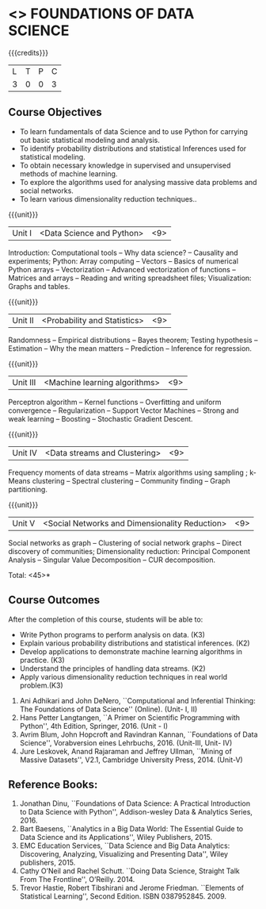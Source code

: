 * <<<PE207>>> FOUNDATIONS OF DATA SCIENCE
:properties:
:author: Ms. S. Rajalakshmi  and Dr. J. Bhuvana
:date: 
:end:

#+startup: showall

{{{credits}}}
| L | T | P | C |
| 3 | 0 | 0 | 3 |

** Course Objectives
- To learn fundamentals of data Science and to use Python for carrying out basic statistical modeling and analysis.
- To identify probability distributions and statistical Inferences used for statistical modeling.
- To obtain necessary knowledge in supervised and unsupervised methods of machine learning.
- To explore the algorithms used for analysing  massive data problems and social networks.
- To learn various dimensionality reduction techniques.. 


{{{unit}}}
|Unit I | <Data Science and Python> | <9> |
Introduction:  Computational tools   --  Why data science?  -- Causality and experiments;
Python: Array computing  --  Vectors  --  Basics of numerical Python arrays  --  Vectorization  --  Advanced vectorization of functions  --  Matrices and arrays  -- Reading and writing spreadsheet files;  Visualization: Graphs and tables.

{{{unit}}}
|Unit II | <Probability and Statistics> | <9> |
Randomness  --   Empirical distributions  --  Bayes theorem;  Testing hypothesis  -- Estimation  --  Why the mean  matters  --  Prediction  --  Inference for regression.

{{{unit}}}
|Unit III | <Machine learning algorithms> | <9> |
Perceptron algorithm --   Kernel functions --   Overfitting and uniform convergence --  Regularization --  Support Vector Machines --  Strong and weak learning -- Boosting -- Stochastic Gradient Descent. 

{{{unit}}}
|Unit IV | <Data streams and Clustering> | <9> |
Frequency moments of data streams -- Matrix algorithms using sampling ;  k-Means clustering --  Spectral clustering  --  Community finding --  Graph partitioning. 

{{{unit}}}
|Unit V | <Social Networks and  Dimensionality Reduction> | <9> |
Social networks as graph --  Clustering of social network graphs  --  Direct discovery of communities; Dimensionality reduction:  Principal Component Analysis --   Singular Value Decomposition -- CUR decomposition.

\hfill *Total: <45>*

** Course Outcomes
After the completion of this course, students will be able to: 

- Write Python programs to perform analysis on data. (K3)
- Explain various probability distributions and statistical inferences. (K2)
- Develop applications to demonstrate machine learning algorithms in practice. (K3)
- Understand the principles of handling data streams. (K2)
- Apply  various dimensionality reduction techniques in real world problem.(K3)
 
 ** Text Books
1. Ani Adhikari and John DeNero, ``Computational and Inferential Thinking: The Foundations of Data Science'' (Online).  (Unit- I, II)
2. Hans Petter Langtangen, ``A Primer on Scientific Programming with Python'', 4th Edition, Springer, 2016. (Unit - I)
3. Avrim Blum, John Hopcroft and Ravindran Kannan, ``Foundations of Data Science'', Vorabversion eines Lehrbuchs, 2016. (Unit-III, Unit- IV)
4. Jure Leskovek, Anand Rajaraman and Jeffrey Ullman, ``Mining of Massive Datasets'', V2.1, Cambridge University Press, 2014. (Unit-V)

** Reference Books:
1. Jonathan Dinu, ``Foundations of Data Science: A Practical Introduction to Data Science with Python'', Addison-wesley Data & Analytics Series, 2016.
2. Bart Baesens, ``Analytics in a Big Data World: The Essential Guide to Data Science and its Applications'', Wiley Publishers, 2015.
3. EMC Education Services, ``Data Science and Big Data Analytics: Discovering, Analyzing, Visualizing and Presenting Data'', Wiley publishers, 2015.
4. Cathy O’Neil and Rachel Schutt. ``Doing Data Science, Straight Talk From The Frontline'', O’Reilly. 2014.
5. Trevor Hastie, Robert Tibshirani and Jerome Friedman. ``Elements of Statistical Learning'', Second Edition. ISBN 0387952845. 2009.
